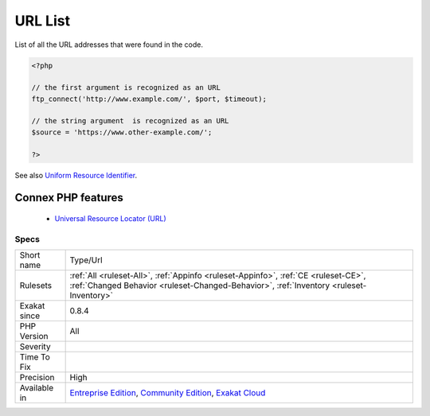 .. _type-url:


.. _url-list:

URL List
++++++++

.. meta::
	:description:
		URL List: List of all the URL addresses that were found in the code.
	:twitter:card: summary_large_image
	:twitter:site: @exakat
	:twitter:title: URL List
	:twitter:description: URL List: List of all the URL addresses that were found in the code
	:twitter:creator: @exakat
	:twitter:image:src: https://www.exakat.io/wp-content/uploads/2020/06/logo-exakat.png
	:og:image: https://www.exakat.io/wp-content/uploads/2020/06/logo-exakat.png
	:og:title: URL List
	:og:type: article
	:og:description: List of all the URL addresses that were found in the code
	:og:url: https://exakat.readthedocs.io/en/latest/Reference/Rules/URL List.html
	:og:locale: en

.. raw:: html


	<script type="application/ld+json">{"@context":"https:\/\/schema.org","@graph":[{"@type":"WebPage","@id":"https:\/\/php-tips.readthedocs.io\/en\/latest\/Reference\/Rules\/Type\/Url.html","url":"https:\/\/php-tips.readthedocs.io\/en\/latest\/Reference\/Rules\/Type\/Url.html","name":"URL List","isPartOf":{"@id":"https:\/\/www.exakat.io\/"},"datePublished":"Fri, 10 Jan 2025 09:46:18 +0000","dateModified":"Fri, 10 Jan 2025 09:46:18 +0000","description":"List of all the URL addresses that were found in the code","inLanguage":"en-US","potentialAction":[{"@type":"ReadAction","target":["https:\/\/exakat.readthedocs.io\/en\/latest\/URL List.html"]}]},{"@type":"WebSite","@id":"https:\/\/www.exakat.io\/","url":"https:\/\/www.exakat.io\/","name":"Exakat","description":"Smart PHP static analysis","inLanguage":"en-US"}]}</script>

List of all the URL addresses that were found in the code.

.. code-block:: php
   
   <?php
   
   // the first argument is recognized as an URL
   ftp_connect('http://www.example.com/', $port, $timeout);
   
   // the string argument  is recognized as an URL
   $source = 'https://www.other-example.com/';
   
   ?>

See also `Uniform Resource Identifier <https://en.wikipedia.org/wiki/Uniform_Resource_Identifier>`_.

Connex PHP features
-------------------

  + `Universal Resource Locator (URL) <https://php-dictionary.readthedocs.io/en/latest/dictionary/url.ini.html>`_


Specs
_____

+--------------+-----------------------------------------------------------------------------------------------------------------------------------------------------------------------------------------+
| Short name   | Type/Url                                                                                                                                                                                |
+--------------+-----------------------------------------------------------------------------------------------------------------------------------------------------------------------------------------+
| Rulesets     | :ref:`All <ruleset-All>`, :ref:`Appinfo <ruleset-Appinfo>`, :ref:`CE <ruleset-CE>`, :ref:`Changed Behavior <ruleset-Changed-Behavior>`, :ref:`Inventory <ruleset-Inventory>`            |
+--------------+-----------------------------------------------------------------------------------------------------------------------------------------------------------------------------------------+
| Exakat since | 0.8.4                                                                                                                                                                                   |
+--------------+-----------------------------------------------------------------------------------------------------------------------------------------------------------------------------------------+
| PHP Version  | All                                                                                                                                                                                     |
+--------------+-----------------------------------------------------------------------------------------------------------------------------------------------------------------------------------------+
| Severity     |                                                                                                                                                                                         |
+--------------+-----------------------------------------------------------------------------------------------------------------------------------------------------------------------------------------+
| Time To Fix  |                                                                                                                                                                                         |
+--------------+-----------------------------------------------------------------------------------------------------------------------------------------------------------------------------------------+
| Precision    | High                                                                                                                                                                                    |
+--------------+-----------------------------------------------------------------------------------------------------------------------------------------------------------------------------------------+
| Available in | `Entreprise Edition <https://www.exakat.io/entreprise-edition>`_, `Community Edition <https://www.exakat.io/community-edition>`_, `Exakat Cloud <https://www.exakat.io/exakat-cloud/>`_ |
+--------------+-----------------------------------------------------------------------------------------------------------------------------------------------------------------------------------------+


